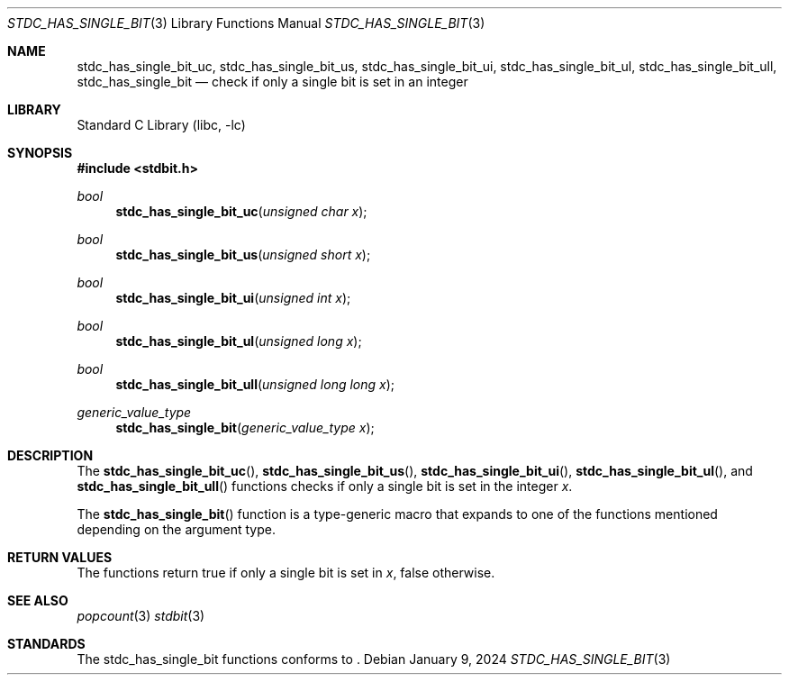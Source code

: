 .\" Copyright (c) 1991 The Regents of the University of California.
.\" All rights reserved.
.\"
.\" Redistribution and use in source and binary forms, with or without
.\" modification, are permitted provided that the following conditions
.\" are met:
.\" 1. Redistributions of source code must retain the above copyright
.\"    notice, this list of conditions and the following disclaimer.
.\" 2. Redistributions in binary form must reproduce the above copyright
.\"    notice, this list of conditions and the following disclaimer in the
.\"    documentation and/or other materials provided with the distribution.
.\" 3. Neither the name of the University nor the names of its contributors
.\"    may be used to endorse or promote products derived from this software
.\"    without specific prior written permission.
.\"
.\" THIS SOFTWARE IS PROVIDED BY THE REGENTS AND CONTRIBUTORS ``AS IS'' AND
.\" ANY EXPRESS OR IMPLIED WARRANTIES, INCLUDING, BUT NOT LIMITED TO, THE
.\" IMPLIED WARRANTIES OF MERCHANTABILITY AND FITNESS FOR A PARTICULAR PURPOSE
.\" ARE DISCLAIMED.  IN NO EVENT SHALL THE REGENTS OR CONTRIBUTORS BE LIABLE
.\" FOR ANY DIRECT, INDIRECT, INCIDENTAL, SPECIAL, EXEMPLARY, OR CONSEQUENTIAL
.\" DAMAGES (INCLUDING, BUT NOT LIMITED TO, PROCUREMENT OF SUBSTITUTE GOODS
.\" OR SERVICES; LOSS OF USE, DATA, OR PROFITS; OR BUSINESS INTERRUPTION)
.\" HOWEVER CAUSED AND ON ANY THEORY OF LIABILITY, WHETHER IN CONTRACT, STRICT
.\" LIABILITY, OR TORT (INCLUDING NEGLIGENCE OR OTHERWISE) ARISING IN ANY WAY
.\" OUT OF THE USE OF THIS SOFTWARE, EVEN IF ADVISED OF THE POSSIBILITY OF
.\" SUCH DAMAGE.
.\"
.\"     from: @(#)cos.3	5.1 (Berkeley) 5/2/91
.\"	$NetBSD: cos.3,v 1.16.2.1 2019/09/05 08:19:40 martin Exp $
.\"
.Dd January 9, 2024
.Dt STDC_HAS_SINGLE_BIT 3
.Os
.Sh NAME
.Nm stdc_has_single_bit_uc ,
.Nm stdc_has_single_bit_us ,
.Nm stdc_has_single_bit_ui ,
.Nm stdc_has_single_bit_ul ,
.Nm stdc_has_single_bit_ull ,
.Nm stdc_has_single_bit
.Nd check if only a single bit is set in an integer
.Sh LIBRARY
.Lb libc
.Sh SYNOPSIS
.In stdbit.h
.Ft bool
.Fn stdc_has_single_bit_uc "unsigned char x"
.Ft bool
.Fn stdc_has_single_bit_us "unsigned short x"
.Ft bool
.Fn stdc_has_single_bit_ui "unsigned int x"
.Ft bool
.Fn stdc_has_single_bit_ul "unsigned long x"
.Ft bool
.Fn stdc_has_single_bit_ull "unsigned long long x"
.Ft generic_value_type
.Fn stdc_has_single_bit "generic_value_type x"
.Sh DESCRIPTION
The
.Fn stdc_has_single_bit_uc ,
.Fn stdc_has_single_bit_us ,
.Fn stdc_has_single_bit_ui ,
.Fn stdc_has_single_bit_ul ,
and
.Fn stdc_has_single_bit_ull
functions checks if only a single bit is set in the integer
.Fa x .
.Pp
The
.Fn stdc_has_single_bit
function is a type-generic macro that expands
to one of the functions mentioned depending on the argument type.
.Fn
.Sh RETURN VALUES
The functions return true if only a single bit is set in
.Fa x ,
false otherwise.
.Sh SEE ALSO
.Xr popcount 3
.Xr stdbit 3
.Sh STANDARDS
The stdc_has_single_bit functions conforms to
.St -isoC-2023 .
